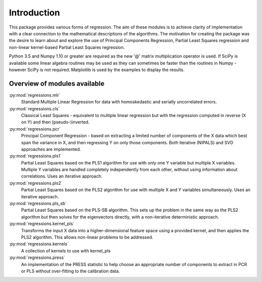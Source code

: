 Introduction
============

This package provides various forms of regression. The aim of these modules is
to achieve clarity of implementation with a clear connection to the
mathematical descriptions of the algorithms. The motivation for creating the
package was the desire to learn about and explore the use of Principal
Components Regression, Partial Least Squares regression and non-linear
kernel-based Partial Least Squares regression.

Python 3.5 and Numpy 1.10 or greater are required as the new '@' matrix
multiplication operator is used. If SciPy is available some linear algebra
routines may be used as they can sometimes be faster than the routines in
Numpy - however SciPy is not required. Matplotlib is used by the examples to
display the results.

Overview of modules available
-----------------------------

:py:mod:`regressions.mlr`
    Standard Multiple Linear Regression for data with homoskedastic and
    serially uncorrelated errors.
:py:mod:`regressions.cls`
    Classical Least Squares - equivalent to multiple linear regression but
    with the regression computed in reverse (X on Y) and then
    (pseudo-)inverted.
:py:mod:`regressions.pcr`
    Principal Component Regression - based on extracting a limited number
    of components of the X data which best span the variance in X, and
    then regressing Y on only those components. Both iterative (NIPALS)
    and SVD approaches are implemented.
:py:mod:`regressions.pls1`
    Partial Least Squares based on the PLS1 algorithm for use with only
    one Y variable but multiple X variables. Multiple Y variables are
    handled completely independently from each other, without using
    information about correlations. Uses an iterative approach.
:py:mod:`regressions.pls2`
    Partial Least Squares based on the PLS2 algorithm for use with
    multiple X and Y variables simultaneously.  Uses an iterative
    approach.
:py:mod:`regressions.pls_sb`
    Partial Least Squares based on the PLS-SB algorithm. This sets up the
    problem in the same way as the PLS2 algorithm but then solves for the
    eigenvectors directly, with a non-iterative deterministic approach.
:py:mod:`regressions.kernel_pls`
    Transforms the input X data into a higher-dimensional feature space
    using a provided kernel, and then applies the PLS2 algorithm. This
    allows non-linear problems to be addressed.
:py:mod:`regressions.kernels`
    A collection of kernels to use with kernel_pls
:py:mod:`regressions.press`
    An implementation of the PRESS statistic to help choose an appropriate
    number of components to extract in PCR or PLS without over-fitting to
    the calibration data.
